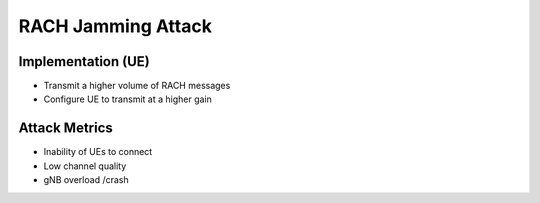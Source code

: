 RACH Jamming Attack
===================

Implementation (UE)
-------------------

- Transmit a higher volume of RACH messages
- Configure UE to transmit at a higher gain

Attack Metrics
--------------
- Inability of UEs to connect
- Low channel quality
- gNB overload /crash
